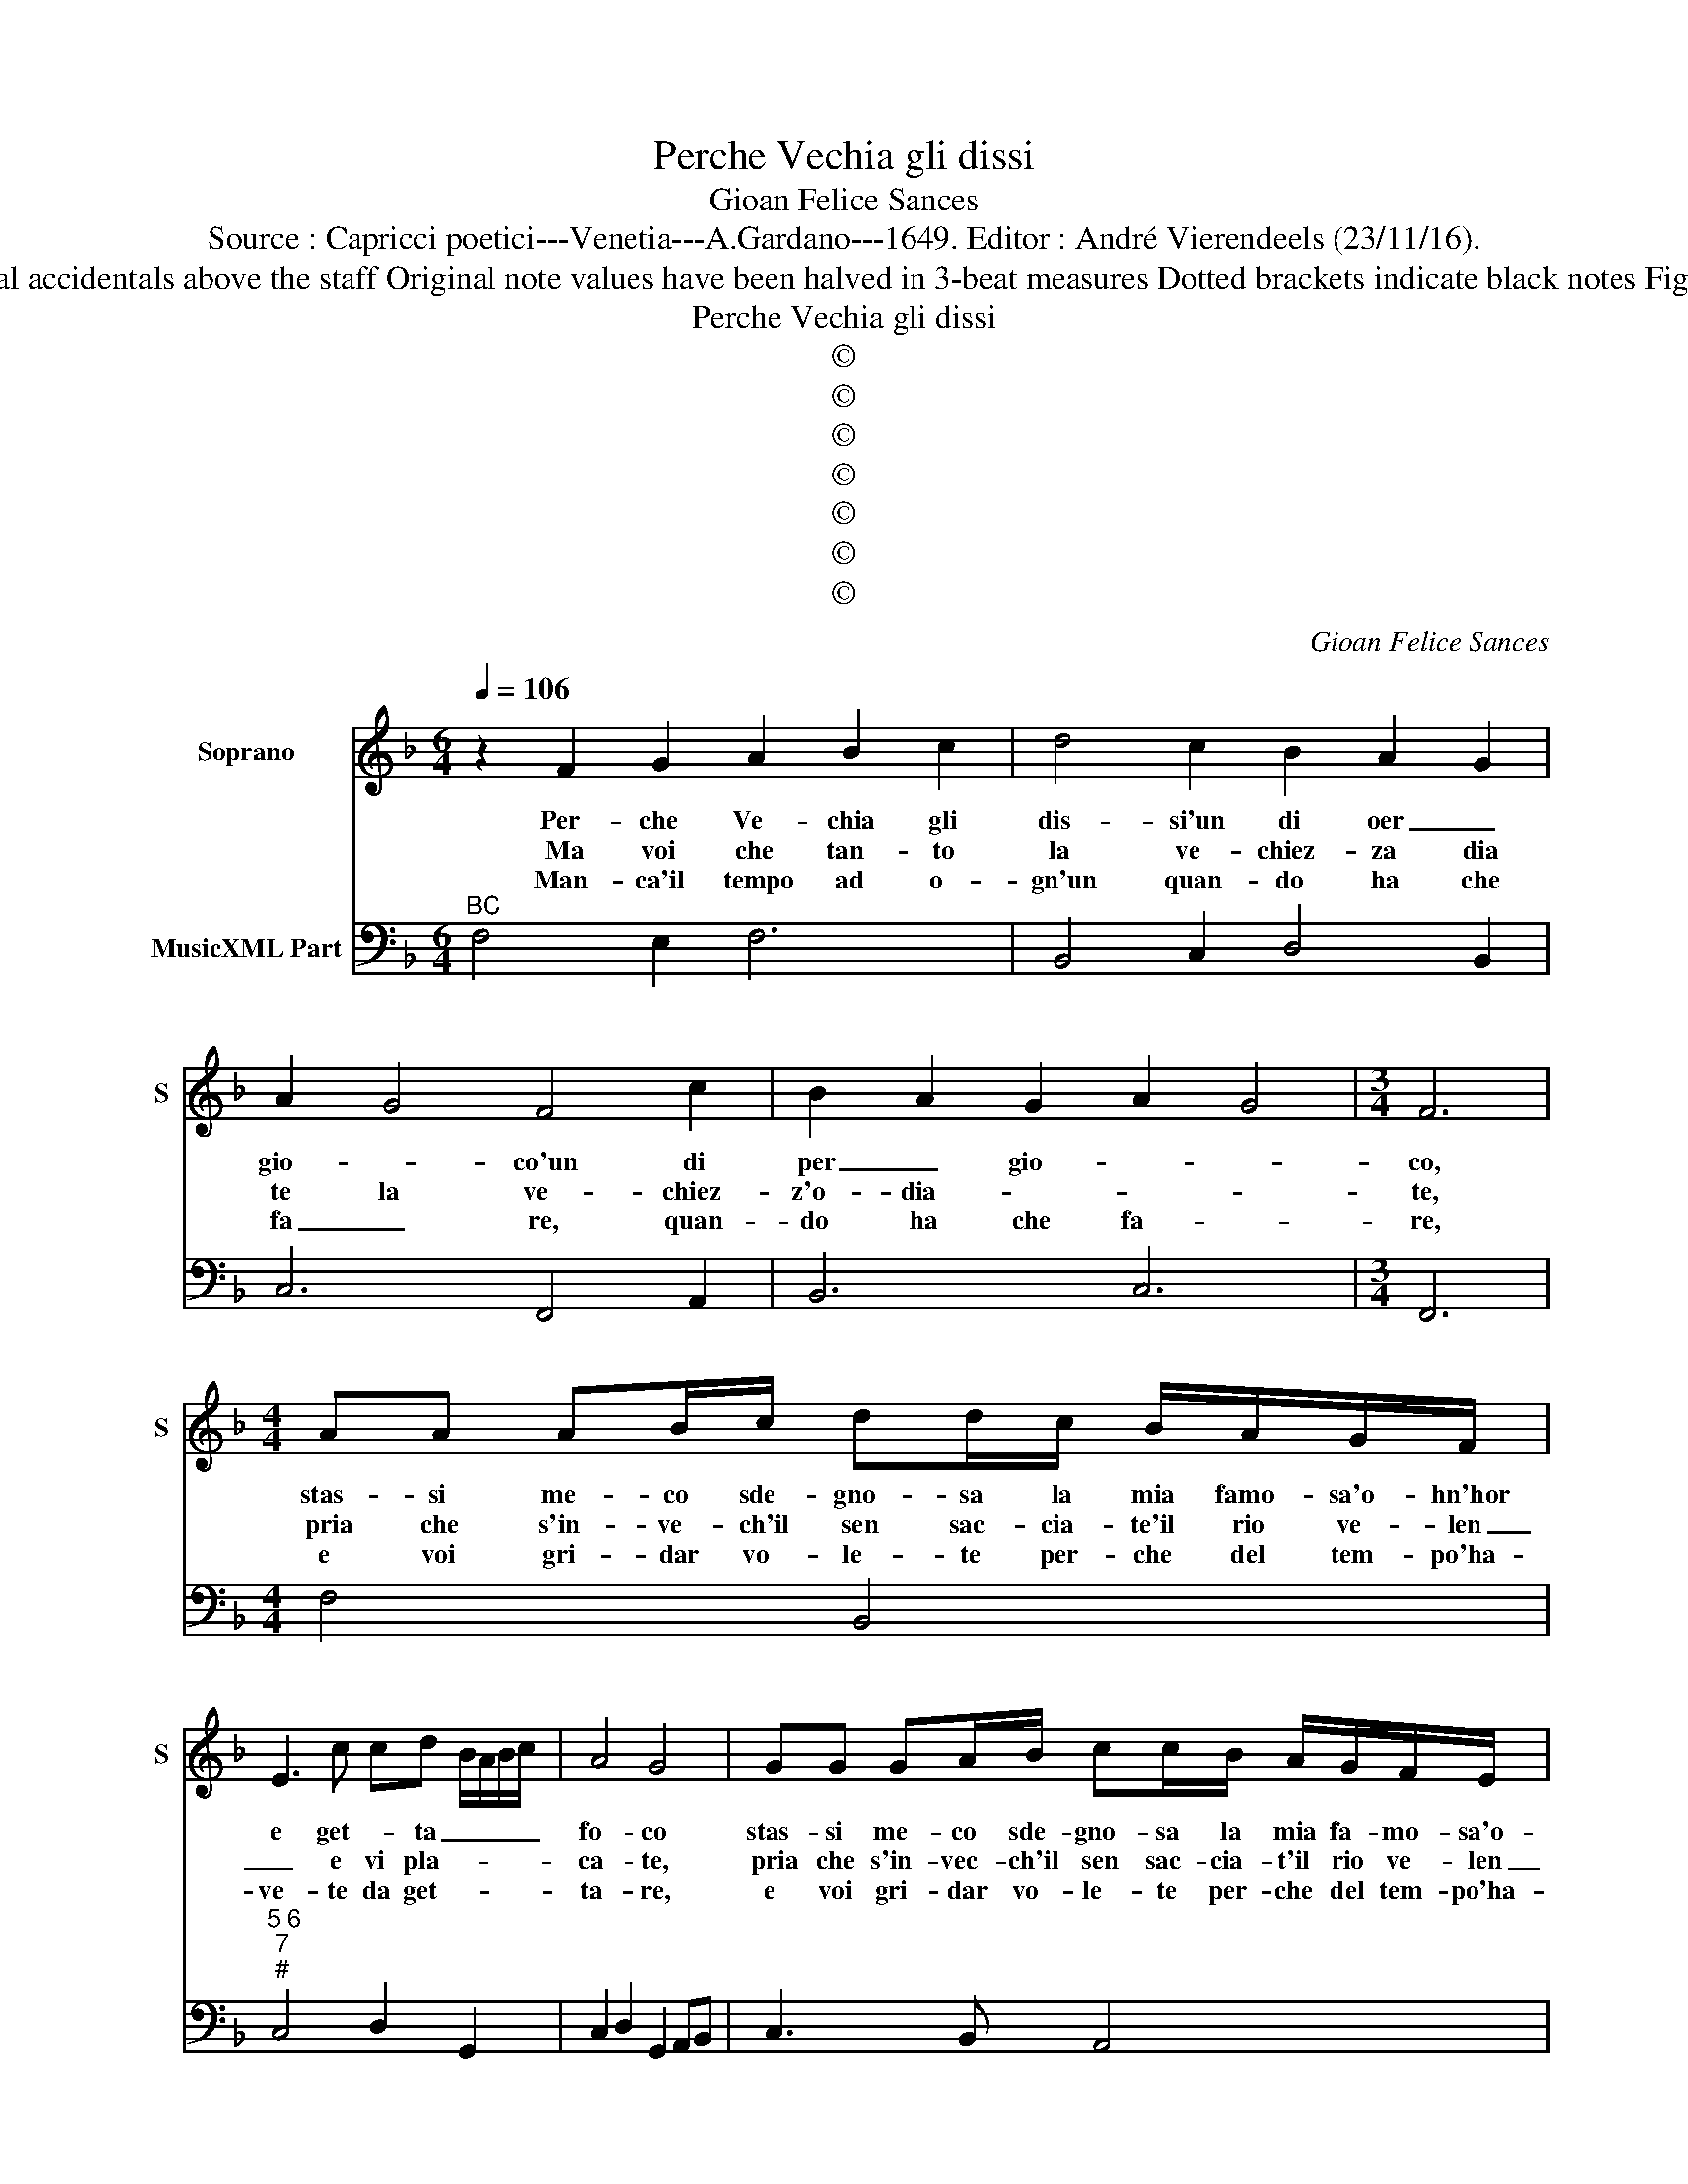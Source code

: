 X:1
T:Perche Vechia gli dissi
T:Gioan Felice Sances
T:Source : Capricci poetici---Venetia---A.Gardano---1649. Editor : André Vierendeels (23/11/16).
T:Notes : Original clefs : C1, F4, Editorial accidentals above the staff Original note values have been halved in 3-beat measures Dotted brackets indicate black notes Figures in BC are notated in original print 
T:Perche Vechia gli dissi
T:©
T:©
T:©
T:©
T:©
T:©
T:©
C:Gioan Felice Sances
Z:©
%%score 1 2
L:1/8
Q:1/4=106
M:6/4
K:F
V:1 treble nm="Soprano" snm="S"
V:2 bass nm="MusicXML Part"
V:1
 z2 F2 G2 A2 B2 c2 | d4 c2 B2 A2 G2 | A2 G4 F4 c2 | B2 A2 G2 A2 G4 |[M:3/4] F6 | %5
w: Per- che Ve- chia gli|dis- si'un di oer _|gio- * co'un di|per _ gio- * *|co,|
w: Ma voi che tan- to|la ve- chiez- za dia|te la ve- chiez-|z'o- dia- * * *|te,|
w: Man- ca'il tempo ad o-|gn'un quan- do ha che|fa _ re, quan-|do ha che fa- *|re,|
[M:4/4] AA AB/c/ dd/c/ B/A/G/F/ | E3 c cd- B/A/B/c/ | A4 G4 | GG GA/B/ cc/B/ A/G/F/E/ | %9
w: stas- si me- co sde- gno- sa la mia famo- sa'o- hn'hor|e get- * ta _ _ _ _|fo- co|stas- si me- co sde- gno- sa la mia fa- mo- sa'o-|
w: pria che s'in- ve- ch'il sen sac- cia- te'il rio ve- len|_ e vi pla- * * * *|ca- te,|pria che s'in- vec- ch'il sen sac- cia- t'il rio ve- len|
w: e voi gri- dar vo- le- te per- che del tem- po'ha-|ve- te da get- * * * *|ta- re,|e voi gri- dar vo- le- te per- che del tem- po'ha-|
 D3 d de c/B/c/d/ | G4 F3 B | Bc A/G/ A/B/ G4 | F8 :: z cGB A4 | z fc_e dc c2 | %15
w: gn'hor et- ta _ _ _ _ _|fo- co, e|get- * ta _ _ _ fo-|co,|O tra- di- tor,|O tra- di- tor pen- sie-|
w: _ e vi pla- * * * *|ca- te, e|vi _ pla- * * * ca-|te,|che fu ne l'alta,|che fu ne l'al- ta mo-|
w: ve- te da get- * * * *|ta- re, ha-|ve- te da _ get- * ta-|re,|il tem- po val,|il tem- po val tan- t'o-|
 BFGA BA/B/ G/A/B/c/ | Acde fe/f/ d/e/f/g/ | eGAB cB A/G/A/B/ | GBcd _ed/e/ c/d/=e/f/ | %19
w: ro scher- zai che dol- * * * * * *|se, scher- zai che dol- * * * * * *|se, e mot- te- giai ful' ve- * * *|ro, scher- zai che dol- * * * * * *|
w: le tut- to ri- splen- * * * * * *|de, tut- to ri- splen- * * * * * *|de, e pie e ve- chio'il so- * * *|le, tut- to ri- splen- * * * * * *|
w: ro e voi sde- gna- * * * * * *|te, e voi sde- gna- * * * * * *|te d'ha- ver que- sto te- so- * * *|ro, e voi sde- gna- * * * * * *|
 dDEF GF E2 | D8 | z2 z A dcc=B | =B3 G cB B>A | A4 d2 GA | G8 | F8 |[M:6/4] A2 ABcd B6 | %27
w: se, e mot- te- giai fu'il ve-|ro,|in ton per l'a- ve-|nir, in ton per l'a- ve-|nir lin- gua'ed in-|ge-|gno|sem- pre la ve- ri- tà,|
w: de, e pur e ve- chio'il so-|le,|e s'à voi pin- ge'il|vol- to, e s'à pin- ge'il|vol- to,ar- t'e na-|tu-|ra,|piu quand' è piu ve- chia,|
w: te d'ha- ver que- sto te- so-|ro,|si, si, te- me- te|voi, si, si, te- me- te|voi fa- rai'a- tem-|pa-|ta,|du- bi- tado che ri- cha,|
 c2 cd_ef d2 dcBA | B2 A2 B2 B2 A4 | G6 G2 GABc | A2 AGFE F2 F2 E2 | E2 D4 C6 | G2 GABc A6 | %33
w: sem- pre la ve- ri- tà ge- * * *|* ne- ra sde- *|gno, sem- pre la ve- ri-|tà ge- * * * * ne- ra|sde- * gno,|sem- pre la ve- ri- tà,|
w: piu val quand' è piu ve- chia _ _ _|_ o- hni pit- tu-|ra, piu val quand' è piu|ve- chia _ _ _ _ o- gni|pit- tu- ra,|piu val quand' è piu ve-|
w: du- bi- tan- do che ri- cha _ _ _|es- ser ru- ba- *|ta, du- bi- tan- do che|ri- cha'es- * * * * ser ru-|ba- * ta,|du- bi- tan- do che ri-|
 A2 ABcd B2 BA GF | G2 A2 B2 _ed c4 | B6 D2 DEFG | E6 G2 GABc |"^(-natural)" A2 dcBA B2 A2 B2 | %38
w: sem- pre la ve- ri- tà ge _ _ _|_ ne- ra sde- * *|gno, se- pre le ve- ri-|tà, sem- pre la ve- ri-|à ge- * * * * ne- ra|
w: chia, piu val quand' è piu ve- * * *|chia'o- gni pit- tu- * *|ra, piu val quand'è piu ve-|chia, piu val quand' è piu|ve- chia _ 'o _ _ gni pit-|
w: cha,, du- bi- tan- do ri- ch'es- * * *|ser ru- ba- * * *|ta, du- bi- tan- * *|do, du- bi- tan- do che|ri- cha'es- * * * * ser ru-|
 B2 A4 G2 GFED | E2 cBAG A2 fedc | d2 B2 A2 A2 G4 | F12 :| %42
w: sde- * gno ge- * * *||* ne- ra sde- *|gno/|
w: tu- * ra, o- * * *||* gni pit- tu- *|ra.|
w: ba- * ta, es- * * *||* ser ru- ba- *|ta.|
V:2
"^BC" F,4 E,2 F,6 | B,,4 C,2 D,4 B,,2 | C,6 F,,4 A,,2 | B,,6 C,6 |[M:3/4] F,,6 |[M:4/4] F,4 B,,4 | %6
"^5 6""^7""^#" C,4 D,2 G,,2 | C,2 D,2 G,,2 A,,B,, | C,3 B,, A,,4 |"^5 6""^7" B,,4 C,2 F,,2 | %10
"^4 3""^6" C,3 B,, A,,2 B,,2 | C,8 | F,,4 F,2 E,D, :: E,4 F,3 G, | A,4 B,_E, F,2 | %15
 B,,2 B,A, G,2 C2 |"^-natural" F,2 E,2 D,2 G,2 | C,3 B,, A,,G,, D,2 | G,3 F, _E,2 F,2 | %19
 B,,3 A,, G,,2 A,,2 | D,8 | D,3 E, ^F,4 |"^#" G,4 E,4 | F,4 B,,4 | C,8 | F,,8 |[M:6/4] ^F,6 G,6 | %27
 A,6 B,2 ^F,4 | G,2 C,4 D,6 | G,,2 G,2 F,2 E,6 | F,2 ^C,4 D,4 E,2 | F,2 G,4 C,4 D,2 | E,6 F,4 E,2 | %33
 D,2 ^F,4 G,4 F,2 | _E,4 D,2 E,2 F,4 | B,,6 =B,,6 | C,4 D,2 E,6 | ^F,6 G,2 C,4 | D,6 G,,2 =B,,4 | %39
 C,2 E,4 F,2 A,4 | B,4 B,,2 C,6 | F,,12 :| %42

